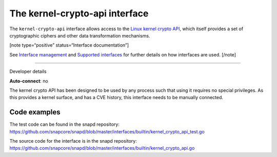 .. 26503.md

.. \_the-kernel-crypto-api-interface:

The kernel-crypto-api interface
===============================

The ``kernel-crypto-api`` interface allows access to the `Linux kernel crypto API <https://www.kernel.org/doc/html/v4.11/crypto/index.html>`__, which itself provides a set of cryptographic ciphers and other data transformation mechanisms.

[note type=“positive” status=“Interface documentation”]

See `Interface management <interface-management.md>`__ and `Supported interfaces <supported-interfaces.md>`__ for further details on how interfaces are used. [/note]

--------------

.. raw:: html

   <h2 id="the-kernel-crypto-api-interface-heading--dev-details">

Developer details

.. raw:: html

   </h2>

**Auto-connect**: no

The kernel crypto API has been designed to be used by any process such that using it requires no special privileges. As this provides a kernel surface, and has a CVE history, this interface needs to be manually connected.

Code examples
-------------

The test code can be found in the snapd repository: https://github.com/snapcore/snapd/blob/master/interfaces/builtin/kernel_crypto_api_test.go

The source code for the interface is in the snapd repository: https://github.com/snapcore/snapd/blob/master/interfaces/builtin/kernel_crypto_api.go

